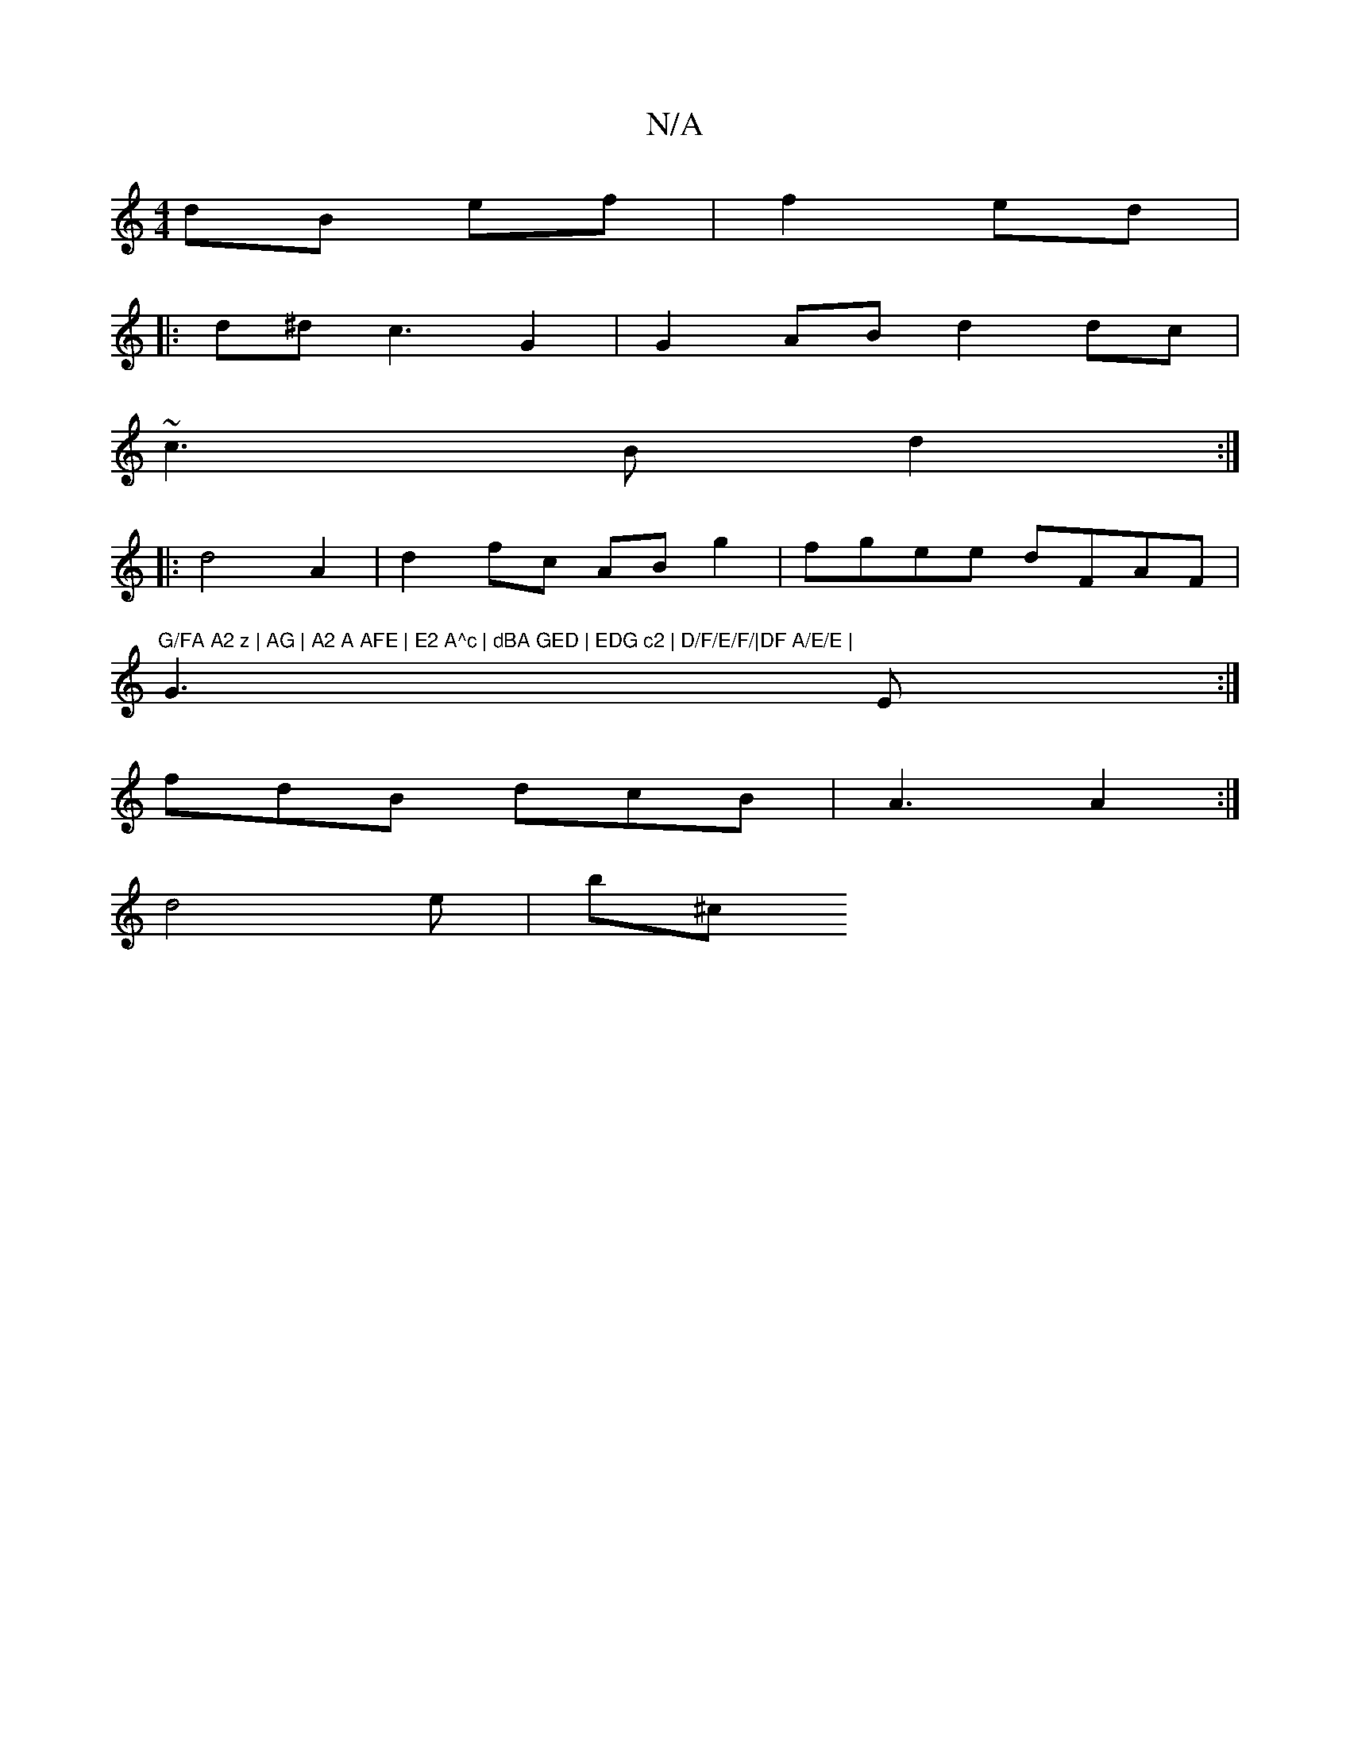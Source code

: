 X:1
T:N/A
M:4/4
R:N/A
K:Cmajor
/ dB ef | f2 ed | 
|:d^d c3 G2 | G2AB d2 dc |
~c3B d2 :|
|:d4A2 | d2 fc AB g2|fgee dFAF |"G/FA A2 z | AG | A2 A AFE | E2 A^c | dBA GED | EDG c2 | D/F/E/F/|DF A/E/E |
G3E:|
fdB dcB | A3 A2 :|
d4e | b^c